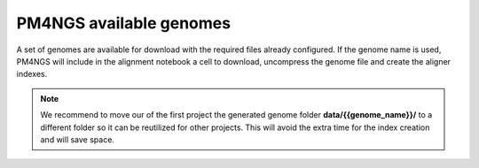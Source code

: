 .. _genomes:

########################
PM4NGS available genomes
########################

A set of genomes are available for download with the required files already configured. If the genome name is used, PM4NGS
will include in the alignment notebook a cell to download, uncompress the genome file and create the aligner indexes.

.. note::

    We recommend to move our of the first project the generated genome folder **data/{{genome_name}}/**
    to a different folder so it can be reutilized for other projects. This will avoid the extra time for the index
    creation and will save space.

.. table:: Available genomes
    :widths: 15 15 15 13 10 12 20

    +----------------+-------------------------------------+--------+
    | Name           | Organism                            | Source |
    +================+=====================================+========+
    | `hg38`_        | Homo sapiens                        | UCSC   |
    +----------------+-------------------------------------+--------+
    | `hg19`_        | Homo sapiens                        | UCSC   |
    +----------------+-------------------------------------+--------+
    | `mm10`_        | Mus musculus (Mouse)                | UCSC   |
    +----------------+-------------------------------------+--------+
    | `mm9`_         | Mus musculus (Mouse)                | UCSC   |
    +----------------+-------------------------------------+--------+
    | `NC_000913.3`_ | Escherichia coli strain K12, MG1655 | NCBI   |
    +----------------+-------------------------------------+--------+
    | `canFam3`_     | Canis familiaris (Dog)              | UCSC   |
    +----------------+-------------------------------------+--------+
    | `dm6`_         | Drosophila melanogaster             | UCSC   |
    +----------------+-------------------------------------+--------+
    | `TAIR10`_      | Arabidopsis thaliana                | NCBI   |
    +----------------+-------------------------------------+--------+


.. _hg38: https://ftp.ncbi.nlm.nih.gov/pub/pm4ngs/resources/hg38.tar.gz
.. _hg19: https://ftp.ncbi.nlm.nih.gov/pub/pm4ngs/resources/hg19.tar.gz
.. _mm10: https://ftp.ncbi.nlm.nih.gov/pub/pm4ngs/resources/mm10.tar.gz
.. _mm9: https://ftp.ncbi.nlm.nih.gov/pub/pm4ngs/resources/mm9.tar.gz
.. _NC_000913.3: https://ftp.ncbi.nlm.nih.gov/pub/pm4ngs/resources/NC_000913.3.tar.gz
.. _canFam3: https://ftp.ncbi.nlm.nih.gov/pub/pm4ngs/resources/canFam3.tar.gz
.. _dm6: https://ftp.ncbi.nlm.nih.gov/pub/pm4ngs/resources/dm6.tar.gz
.. _TAIR10: https://ftp.ncbi.nlm.nih.gov/pub/pm4ngs/resources/TAIR10.tar.gz
